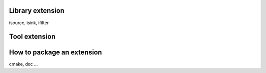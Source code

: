 Library extension
=================
isource, isink, ifilter

Tool extension
==============

How to package an extension
===========================
cmake, doc ...